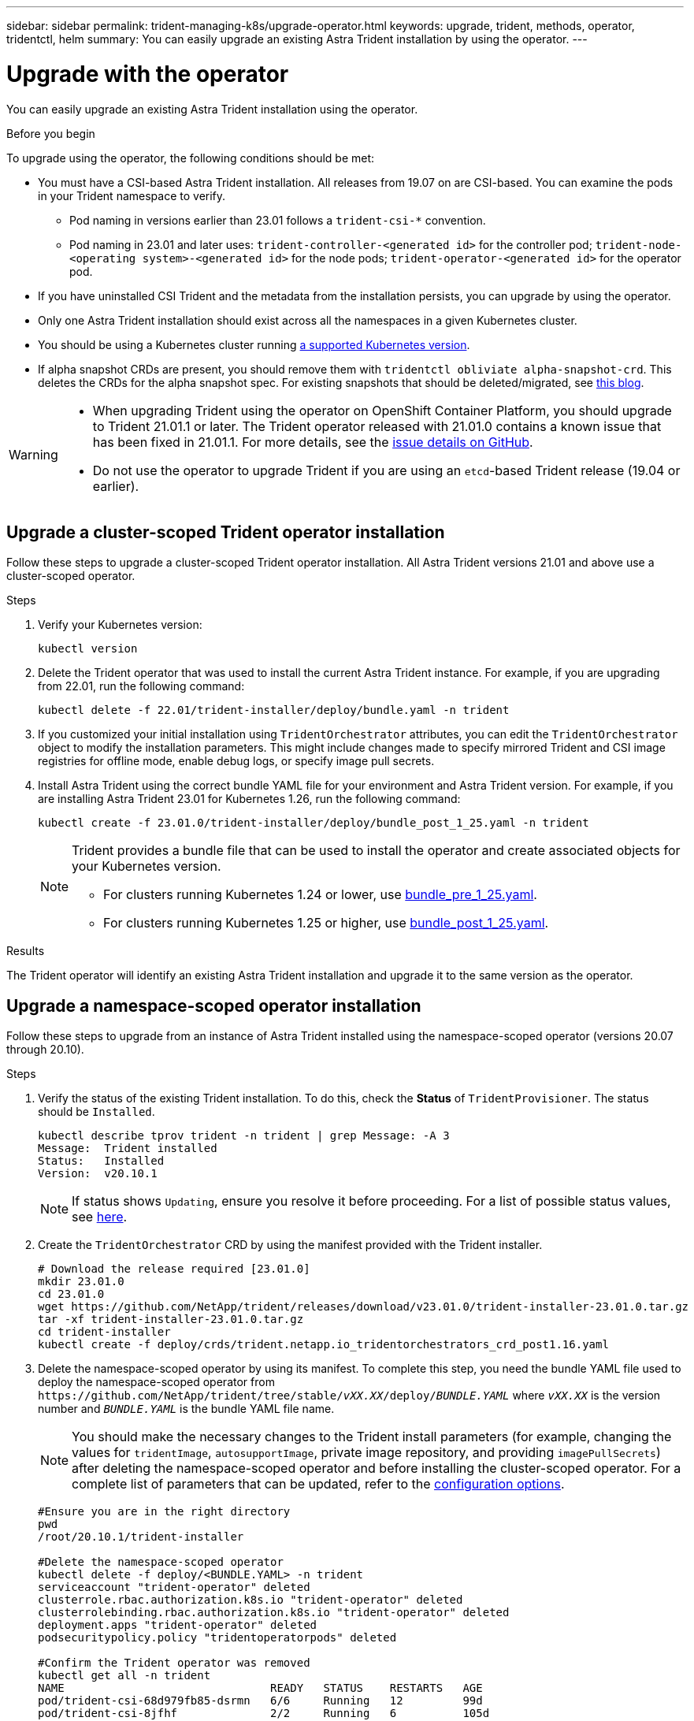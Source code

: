 ---
sidebar: sidebar
permalink: trident-managing-k8s/upgrade-operator.html
keywords: upgrade, trident, methods, operator, tridentctl, helm
summary: You can easily upgrade an existing Astra Trident installation by using the operator.
---

= Upgrade with the operator
:hardbreaks:
:icons: font
:imagesdir: ../media/

[.lead]
You can easily upgrade an existing Astra Trident installation using the operator.

.Before you begin

To upgrade using the operator, the following conditions should be met:

* You must have a CSI-based Astra Trident installation. All releases from 19.07 on are CSI-based. You can examine the pods in your Trident namespace to verify. 
** Pod naming in versions earlier than 23.01 follows a `trident-csi-*` convention. 
** Pod naming in 23.01 and later uses: `trident-controller-<generated id>` for the controller pod; `trident-node-<operating system>-<generated id>` for the node pods; `trident-operator-<generated id>` for the operator pod.
* If you have uninstalled CSI Trident and the metadata from the installation persists, you can upgrade by using the operator.
* Only one Astra Trident installation should exist across all the namespaces in a given Kubernetes cluster.
* You should be using a Kubernetes cluster running link:../trident-get-started/requirements.html[a supported Kubernetes version].
* If alpha snapshot CRDs are present, you should remove them with `tridentctl obliviate alpha-snapshot-crd`. This deletes the CRDs for the alpha snapshot spec. For existing snapshots that should be deleted/migrated, see https://netapp.io/2020/01/30/alpha-to-beta-snapshots/[this blog^].

[WARNING]
====
* When upgrading Trident using the operator on OpenShift Container Platform, you should upgrade to Trident 21.01.1 or later. The Trident operator released with 21.01.0 contains a known issue that has been fixed in 21.01.1. For more details, see the https://github.com/NetApp/trident/issues/517[issue details on GitHub^].

* Do not use the operator to upgrade Trident if you are using an `etcd`-based Trident release (19.04 or earlier).
====

== Upgrade a cluster-scoped Trident operator installation
Follow these steps to upgrade a cluster-scoped Trident operator installation. All Astra Trident versions 21.01 and above use a cluster-scoped operator.

.Steps
. Verify your Kubernetes version:
+
----
kubectl version
----
. Delete the Trident operator that was used to install the current Astra Trident instance. For example, if you are upgrading from 22.01, run the following command:
+
----
kubectl delete -f 22.01/trident-installer/deploy/bundle.yaml -n trident
----
. If you customized your initial installation using `TridentOrchestrator` attributes, you can edit the `TridentOrchestrator` object to modify the installation parameters. This might include changes made to specify mirrored Trident and CSI image registries for offline mode, enable debug logs, or specify image pull secrets.
. Install Astra Trident using the correct bundle YAML file for your environment and Astra Trident version. For example, if you are installing Astra Trident 23.01 for Kubernetes 1.26, run the following command:
+
----
kubectl create -f 23.01.0/trident-installer/deploy/bundle_post_1_25.yaml -n trident
----
+
[NOTE]
=====
Trident provides a bundle file that can be used to install the operator and create associated objects for your Kubernetes version.

* For clusters running Kubernetes 1.24 or lower, use link:https://github.com/NetApp/trident/tree/stable/v22.10/deploy/bundle_pre_1_25.yaml[bundle_pre_1_25.yaml^].

* For clusters running Kubernetes 1.25 or higher, use link:https://github.com/NetApp/trident/tree/stable/v22.10/deploy/bundle_post_1_25.yaml[bundle_post_1_25.yaml^].

=====
+


.Results 
The Trident operator will identify an existing Astra Trident installation and upgrade it to the same version as the operator.

== Upgrade a namespace-scoped operator installation

Follow these steps to upgrade from an instance of Astra Trident installed using the namespace-scoped operator (versions 20.07 through 20.10).

.Steps
. Verify the status of the existing Trident installation. To do this, check the *Status* of  `TridentProvisioner`. The status should be `Installed`.
+
----
kubectl describe tprov trident -n trident | grep Message: -A 3
Message:  Trident installed
Status:   Installed
Version:  v20.10.1
----
+
NOTE:  If status shows `Updating`, ensure you resolve it before proceeding. For a list of possible status values, see https://docs.netapp.com/us-en/trident/trident-get-started/kubernetes-deploy-operator.html[here^].
. Create the `TridentOrchestrator` CRD by using the manifest provided with the Trident installer.
+
----
# Download the release required [23.01.0]
mkdir 23.01.0
cd 23.01.0
wget https://github.com/NetApp/trident/releases/download/v23.01.0/trident-installer-23.01.0.tar.gz
tar -xf trident-installer-23.01.0.tar.gz
cd trident-installer
kubectl create -f deploy/crds/trident.netapp.io_tridentorchestrators_crd_post1.16.yaml
----
. Delete the namespace-scoped operator by using its manifest. To complete this step, you need the bundle YAML file used to deploy the namespace-scoped operator from `\https://github.com/NetApp/trident/tree/stable/_vXX.XX_/deploy/_BUNDLE.YAML_` where `_vXX.XX_` is the version number and `_BUNDLE.YAML_` is the bundle YAML file name.
+
NOTE: You should make the necessary changes to the Trident install parameters (for example, changing the values for `tridentImage`, `autosupportImage`, private image repository, and providing `imagePullSecrets`) after deleting the namespace-scoped operator and before installing the cluster-scoped operator. For a complete list of parameters that can be updated, refer to the link:https://docs.netapp.com/us-en/trident/trident-get-started/kubernetes-customize-deploy.html#configuration-options[configuration options].
+
----
#Ensure you are in the right directory
pwd
/root/20.10.1/trident-installer

#Delete the namespace-scoped operator
kubectl delete -f deploy/<BUNDLE.YAML> -n trident
serviceaccount "trident-operator" deleted
clusterrole.rbac.authorization.k8s.io "trident-operator" deleted
clusterrolebinding.rbac.authorization.k8s.io "trident-operator" deleted
deployment.apps "trident-operator" deleted
podsecuritypolicy.policy "tridentoperatorpods" deleted

#Confirm the Trident operator was removed
kubectl get all -n trident
NAME                               READY   STATUS    RESTARTS   AGE
pod/trident-csi-68d979fb85-dsrmn   6/6     Running   12         99d
pod/trident-csi-8jfhf              2/2     Running   6          105d
pod/trident-csi-jtnjz              2/2     Running   6          105d
pod/trident-csi-lcxvh              2/2     Running   8          105d

NAME                  TYPE        CLUSTER-IP       EXTERNAL-IP   PORT(S)              AGE
service/trident-csi   ClusterIP   10.108.174.125   <none>        34571/TCP,9220/TCP   105d

NAME                         DESIRED   CURRENT   READY   UP-TO-DATE   AVAILABLE   NODE SELECTOR                                     AGE
daemonset.apps/trident-csi   3         3         3       3            3           kubernetes.io/arch=amd64,kubernetes.io/os=linux   105d

NAME                          READY   UP-TO-DATE   AVAILABLE   AGE
deployment.apps/trident-csi   1/1     1            1           105d

NAME                                     DESIRED   CURRENT   READY   AGE
replicaset.apps/trident-csi-68d979fb85   1         1         1       105d
----
+
At this stage, the `trident-operator-xxxxxxxxxx-xxxxx` pod is deleted.

. (Optional) If the install parameters need to be modified, update the `TridentProvisioner` spec. These could be changes such as modifying the private image registry to pull container images from, enabling debug logs, or specifying image pull secrets.
+
----
kubectl patch tprov <trident-provisioner-name> -n <trident-namespace> --type=merge -p '{"spec":{"debug":true}}'
----
. Install the Trident operator.
+
NOTE: Installing the cluster-scoped operator initiates the migration of `TridentProvisioner` objects to `TridentOrchestrator` objects, deletes `TridentProvisioner` objects and the `tridentprovisioner` CRD, and upgrades Astra Trident to the version of the cluster-scoped operator being used. In the example that follows, Trident is upgraded to 23.01.0.
+
IMPORTANT: Upgrading Astra Trident using the Trident operator results in the migration of `tridentProvisioner` to a `tridentOrchestrator` object with the same name. This is automatically handled by the operator. The upgrade will also have Astra Trident installed in the same namespace as before.
+
----
#Ensure you are in the correct directory
pwd
/root/23.01.0/trident-installer

#Install the cluster-scoped operator in the **same namespace**
kubectl create -f deploy/<BUNDLE.YAML>
serviceaccount/trident-operator created
clusterrole.rbac.authorization.k8s.io/trident-operator created
clusterrolebinding.rbac.authorization.k8s.io/trident-operator created
deployment.apps/trident-operator created
podsecuritypolicy.policy/tridentoperatorpods created

#All tridentProvisioners will be removed, including the CRD itself
kubectl get tprov -n trident
Error from server (NotFound): Unable to list "trident.netapp.io/v1, Resource=tridentprovisioners": the server could not find the requested resource (get tridentprovisioners.trident.netapp.io)

#tridentProvisioners are replaced by tridentOrchestrator
kubectl get torc
NAME      AGE
trident   13s

#Examine Trident pods in the namespace
kubectl get pods -n trident
NAME                                     READY   STATUS    RESTARTS   AGE
trident-controller-79df798bdc-m79dc      6/6     Running   0          1m41s
trident-node-linux-xrst8                 2/2     Running   0          1m41s
trident-operator-5574dbbc68-nthjv        1/1     Running   0          1m52s

#Confirm Trident has been updated to the desired version
kubectl describe torc trident | grep Message -A 3
Message:                Trident installed
Namespace:              trident
Status:                 Installed
Version:                v23.01.0
----
+
NOTE: The `trident-controller` and pod names reflect the naming convention introduced in 23.01.

== Upgrade a Helm-based operator installation

Perform the following steps to upgrade a Helm-based operator installation.

WARNING: When upgrading a Kubernetes cluster from 1.24 to 1.25 or later that has Astra Trident installed, you must update values.yaml to set `excludePodSecurityPolicy` to `true` or add `--set excludePodSecurityPolicy=true` to the `helm upgrade` command before you can upgrade the cluster.

.Steps
. Download the latest Astra Trident release.
. Use the `helm upgrade` command where `trident-operator-23.01.0.tgz` reflects the version that you want to upgrade to.
+
----
helm upgrade <name> trident-operator-23.01.0.tgz
----
+
[NOTE]
====
If you set any non-default options during the initial installation (such as specifying private, mirrored registries for Trident and CSI images), use `--set` to ensure those options are included in the upgrade command, otherwise the values will reset to default. 

For example, to change the default value of `tridentDebug`, run the following command:
----
helm upgrade <name> trident-operator-23.01.0-custom.tgz --set tridentDebug=true
----
====

. Run `helm list` to verify that the chart and app version have both been upgraded. Run `tridentctl logs` to review any debug messages.

.Results 
The Trident operator will identify an existing Astra Trident installation and upgrade it to the same version as the operator.

== Upgrade from a non-operator installation

You can upgrade to the latest release of the Trident operator from a `tridentctl` installation. 

.Steps
. Download the latest Astra Trident release.
+
----
# Download the release required [23.01.0]
mkdir 23.01.0
cd 23.01.0
wget https://github.com/NetApp/trident/releases/download/v22.01.0/trident-installer-23.01.0.tar.gz
tar -xf trident-installer-23.01.0.tar.gz
cd trident-installer
----

. Create the `tridentorchestrator` CRD from the manifest.
+
----
kubectl create -f deploy/crds/trident.netapp.io_tridentorchestrators_crd_post1.16.yaml
----

. Deploy the operator.
+
----
#Install the cluster-scoped operator in the **same namespace**
kubectl create -f deploy/<BUNDLE.YAML>
serviceaccount/trident-operator created
clusterrole.rbac.authorization.k8s.io/trident-operator created
clusterrolebinding.rbac.authorization.k8s.io/trident-operator created
deployment.apps/trident-operator created
podsecuritypolicy.policy/tridentoperatorpods created

#Examine the pods in the Trident namespace
NAME                                  READY   STATUS    RESTARTS   AGE
trident-controller-79df798bdc-m79dc   6/6     Running   0          150d
trident-node-linux-xrst8              2/2     Running   0          150d
trident-operator-5574dbbc68-nthjv     1/1     Running   0          1m30s
----

. Create a `TridentOrchestrator` CR for installing Astra Trident.
+
----
#Create a tridentOrchestrator to initiate a Trident install
cat deploy/crds/tridentorchestrator_cr.yaml
apiVersion: trident.netapp.io/v1
kind: TridentOrchestrator
metadata:
  name: trident
spec:
  debug: true
  namespace: trident

kubectl create -f deploy/crds/tridentorchestrator_cr.yaml

#Examine the pods in the Trident namespace
NAME                                READY   STATUS    RESTARTS   AGE
trident-csi-79df798bdc-m79dc        6/6     Running   0          1m
trident-csi-xrst8                   2/2     Running   0          1m
trident-operator-5574dbbc68-nthjv   1/1     Running   0          5m41s

#Confirm Trident was upgraded to the desired version
kubectl describe torc trident | grep Message -A 3
Message:                Trident installed
Namespace:              trident
Status:                 Installed
Version:                v23.01.0
----

.Results
The existing backends and PVCs are automatically available.
